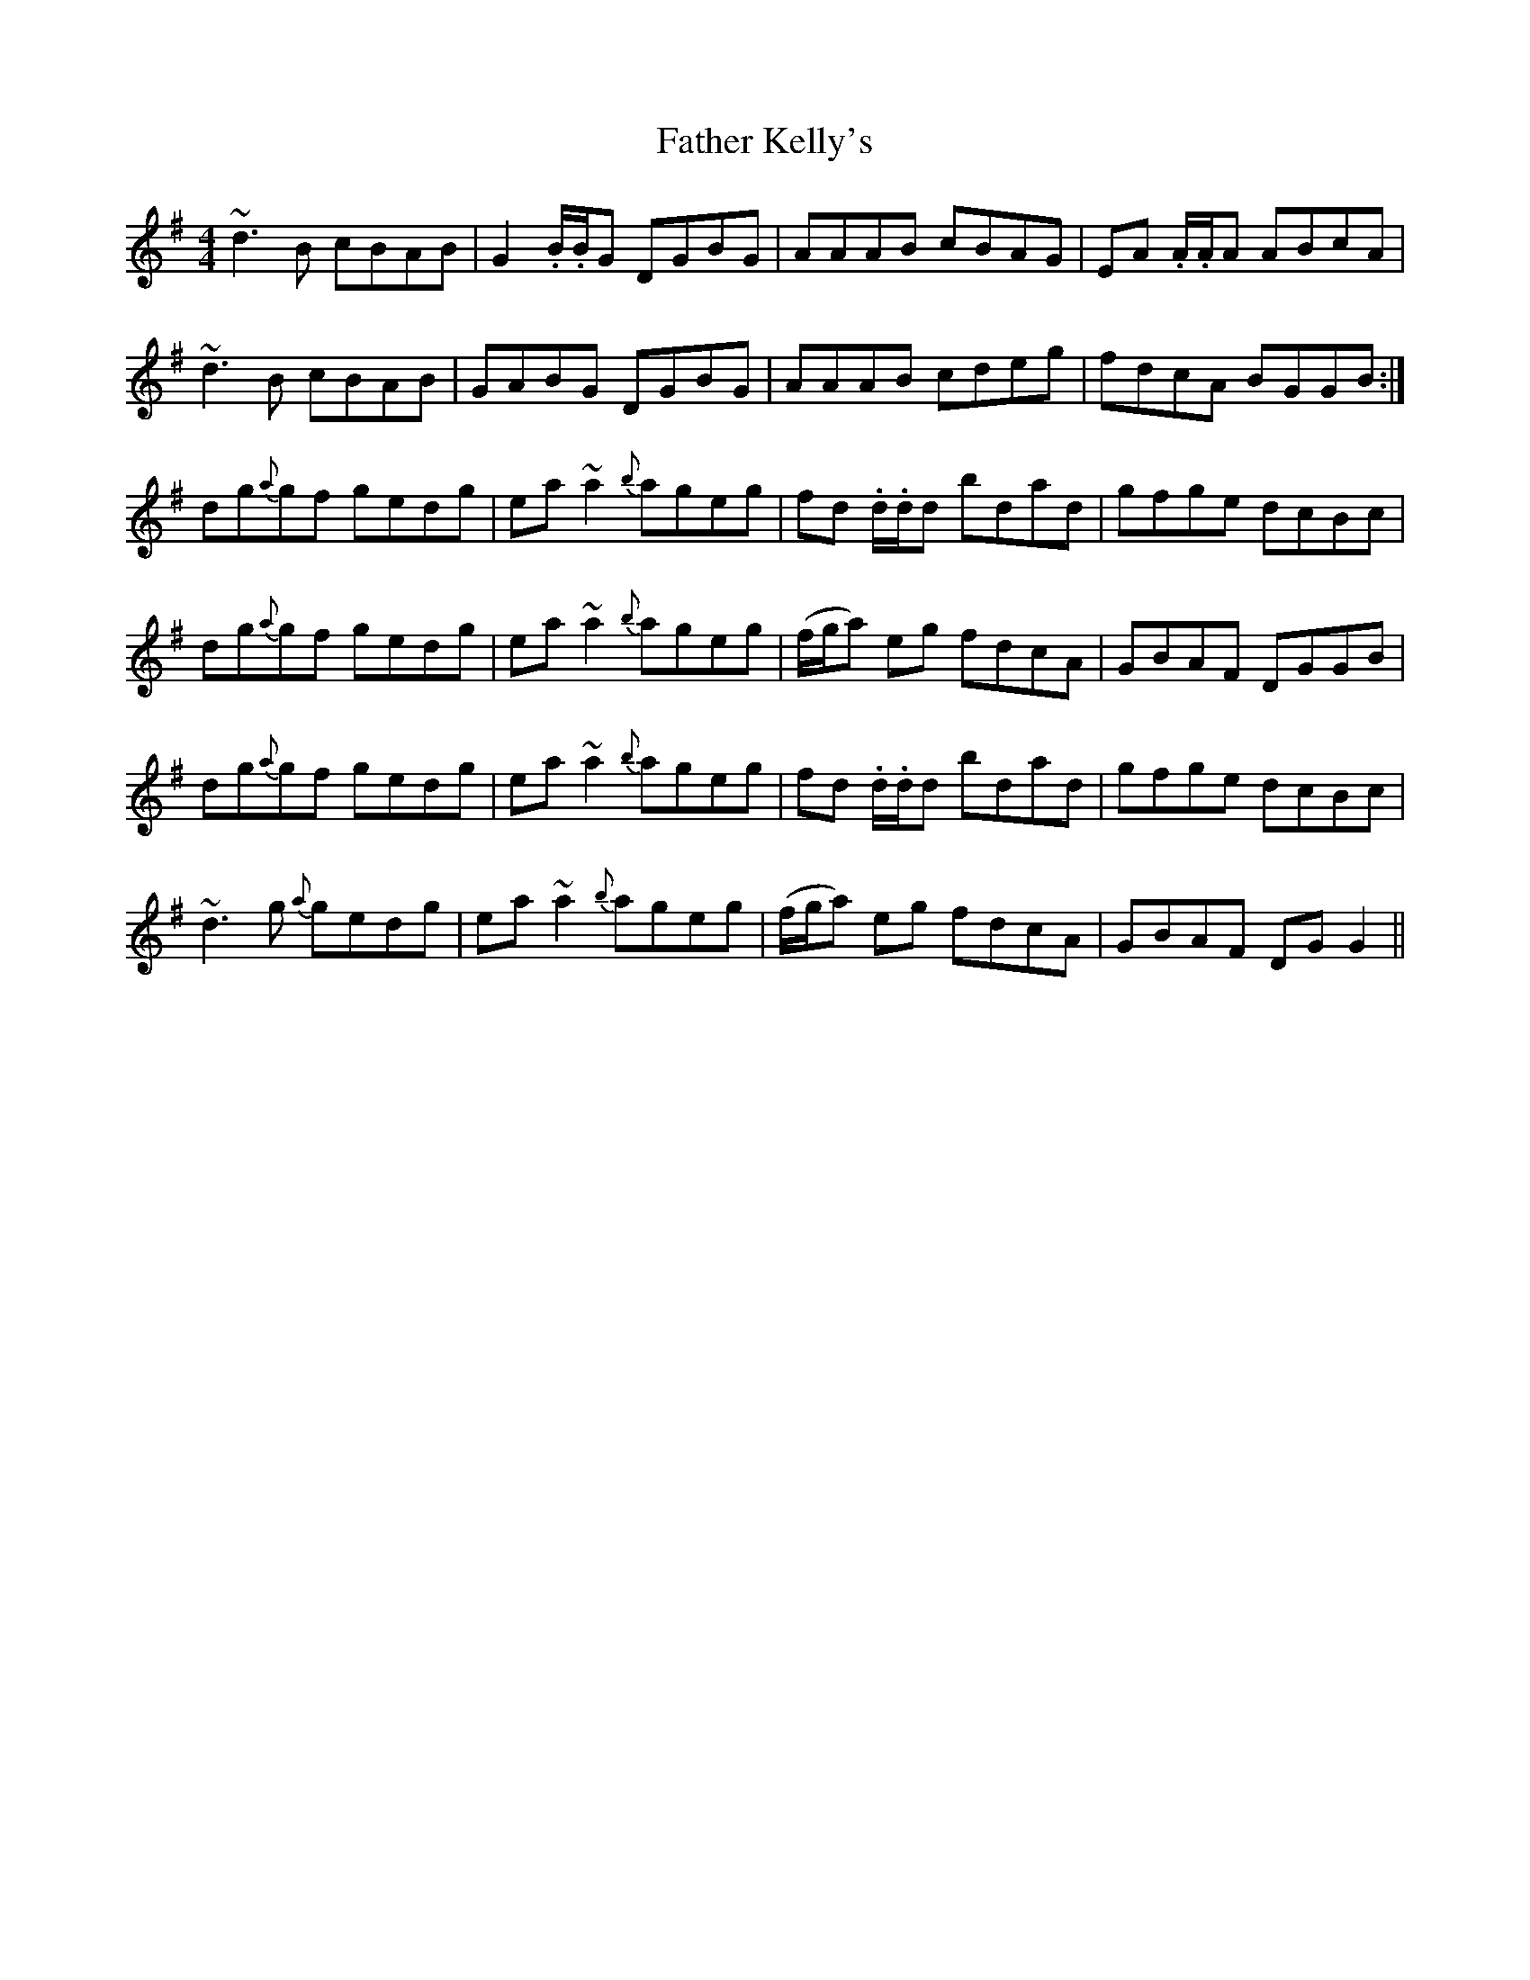 X: 12732
T: Father Kelly's
R: reel
M: 4/4
K: Gmajor
~d3 B cBAB|G2 .B/.B/G DGBG|AAAB cBAG|EA .A/.A/A ABcA|
~d3 B cBAB|GABG DGBG|AAAB cdeg|fdcA BGGB:|
dg{a}gf gedg|ea ~a2 {b}ageg|fd .d/.d/d bdad|gfge dcBc|
dg{a}gf gedg|ea ~a2 {b}ageg|(f/g/a) eg fdcA|GBAF DGGB|
dg{a}gf gedg|ea ~a2 {b}ageg|fd .d/.d/d bdad|gfge dcBc|
~d3 g {a}gedg|ea ~a2 {b}ageg|(f/g/a) eg fdcA|GBAF DG G2||

